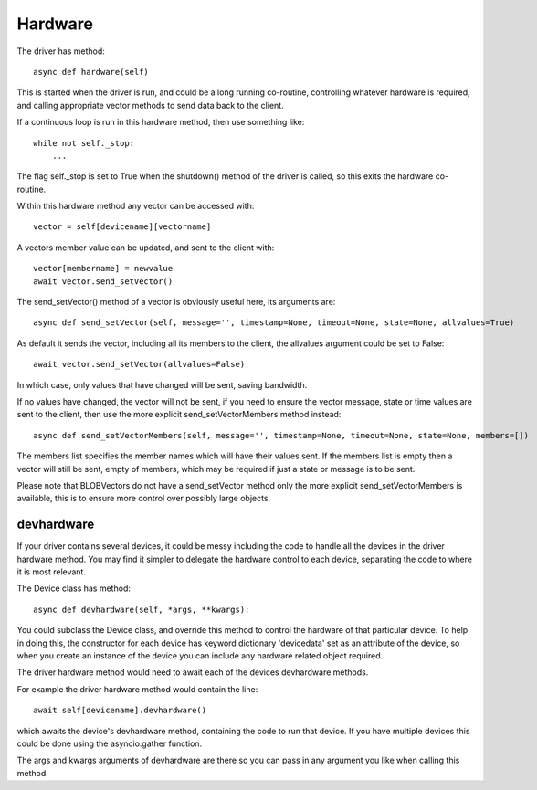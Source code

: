 Hardware
========


The driver has method::

    async def hardware(self)

This  is started when the driver is run, and could be a long running co-routine, controlling whatever hardware is required, and calling appropriate vector methods to send data back to the client.

If a continuous loop is run in this hardware method, then use something like::

    while not self._stop:
        ...

The flag self._stop is set to True when the shutdown() method of the driver is called, so this exits the hardware co-routine.

Within this hardware method any vector can be accessed with::

    vector = self[devicename][vectorname]

A vectors member value can be updated, and sent to the client with::

     vector[membername] = newvalue
     await vector.send_setVector()

The send_setVector() method of a vector is obviously useful here, its arguments are::

    async def send_setVector(self, message='', timestamp=None, timeout=None, state=None, allvalues=True)

As default it sends the vector, including all its members to the client, the allvalues argument could be set to False::

     await vector.send_setVector(allvalues=False)

In which case, only values that have changed will be sent, saving bandwidth.

If no values have changed, the vector will not be sent, if you need to ensure the vector message, state or time values are sent to the client, then use the more explicit send_setVectorMembers method instead::

    async def send_setVectorMembers(self, message='', timestamp=None, timeout=None, state=None, members=[])

The members list specifies the member names which will have their values sent. If the members list is empty then a vector will still be sent, empty of members, which may be required if just a state or message is to be sent.

Please note that BLOBVectors do not have a send_setVector method only the more explicit send_setVectorMembers is available, this is to ensure more control over possibly large objects.


devhardware
^^^^^^^^^^^

If your driver contains several devices, it could be messy including the code to handle all the devices in the driver hardware method. You may find it simpler to delegate the hardware control to each device, separating the code to where it is most relevant.

The Device class has method::

    async def devhardware(self, *args, **kwargs):

You could subclass the Device class, and override this method to control the hardware of that particular device. To help in doing this, the constructor for each device has keyword dictionary 'devicedata' set as an attribute of the device, so when you create an instance of the device you can include any hardware related object required.

The driver hardware method would need to await each of the devices devhardware methods.

For example the driver hardware method would contain the line::

    await self[devicename].devhardware()

which awaits the device's devhardware method, containing the code to run that device. If you have multiple devices this could be done using the asyncio.gather function.

The args and kwargs arguments of devhardware are there so you can pass in any argument you like when calling this method.
